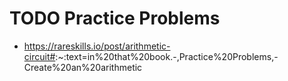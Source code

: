 * TODO Practice Problems
- https://rareskills.io/post/arithmetic-circuit#:~:text=in%20that%20book.-,Practice%20Problems,-Create%20an%20arithmetic
